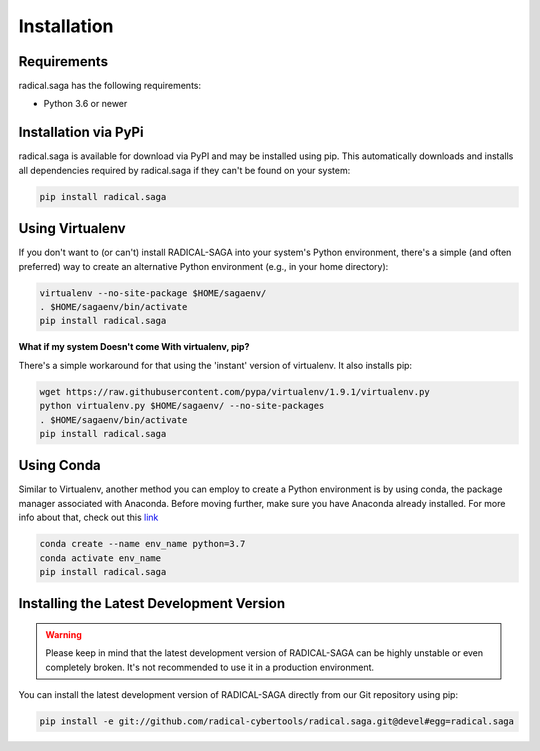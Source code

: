 
############
Installation
############


Requirements
------------

radical.saga has the following requirements:

* Python 3.6 or newer


Installation via PyPi
---------------------

radical.saga is available for download via PyPI and may be installed using pip. This automatically downloads and installs all dependencies required by radical.saga if they can't be found on your system:

.. code-block:: bash

    pip install radical.saga



Using Virtualenv
----------------

If you don't want to (or can't) install RADICAL-SAGA into your system's Python
environment, there's a simple (and often preferred) way to create an
alternative Python environment (e.g., in your home directory):

.. code-block:: bash

    virtualenv --no-site-package $HOME/sagaenv/
    . $HOME/sagaenv/bin/activate
    pip install radical.saga


**What if my system Doesn't come With virtualenv, pip?**

There's a simple workaround for that using the 'instant' version of virtualenv.
It also installs pip:

.. code-block:: bash

    wget https://raw.githubusercontent.com/pypa/virtualenv/1.9.1/virtualenv.py
    python virtualenv.py $HOME/sagaenv/ --no-site-packages
    . $HOME/sagaenv/bin/activate
    pip install radical.saga
    
    

Using Conda
-----------

Similar to Virtualenv, another method you can employ to create a Python environment is by using conda, the package manager associated with Anaconda. Before moving further, make sure you have Anaconda already installed. For more info about that, check out this `link <https://docs.anaconda.com/anaconda/install/>`_

.. code-block:: bash

    conda create --name env_name python=3.7
    conda activate env_name
    pip install radical.saga


Installing the Latest Development Version
-----------------------------------------

.. warning:: Please keep in mind that the latest development version of RADICAL-SAGA can be highly unstable or even completely broken. It's not recommended to use it in a production environment.

You can install the latest development version of RADICAL-SAGA directly from our Git repository using pip:

.. code-block:: bash

    pip install -e git://github.com/radical-cybertools/radical.saga.git@devel#egg=radical.saga

